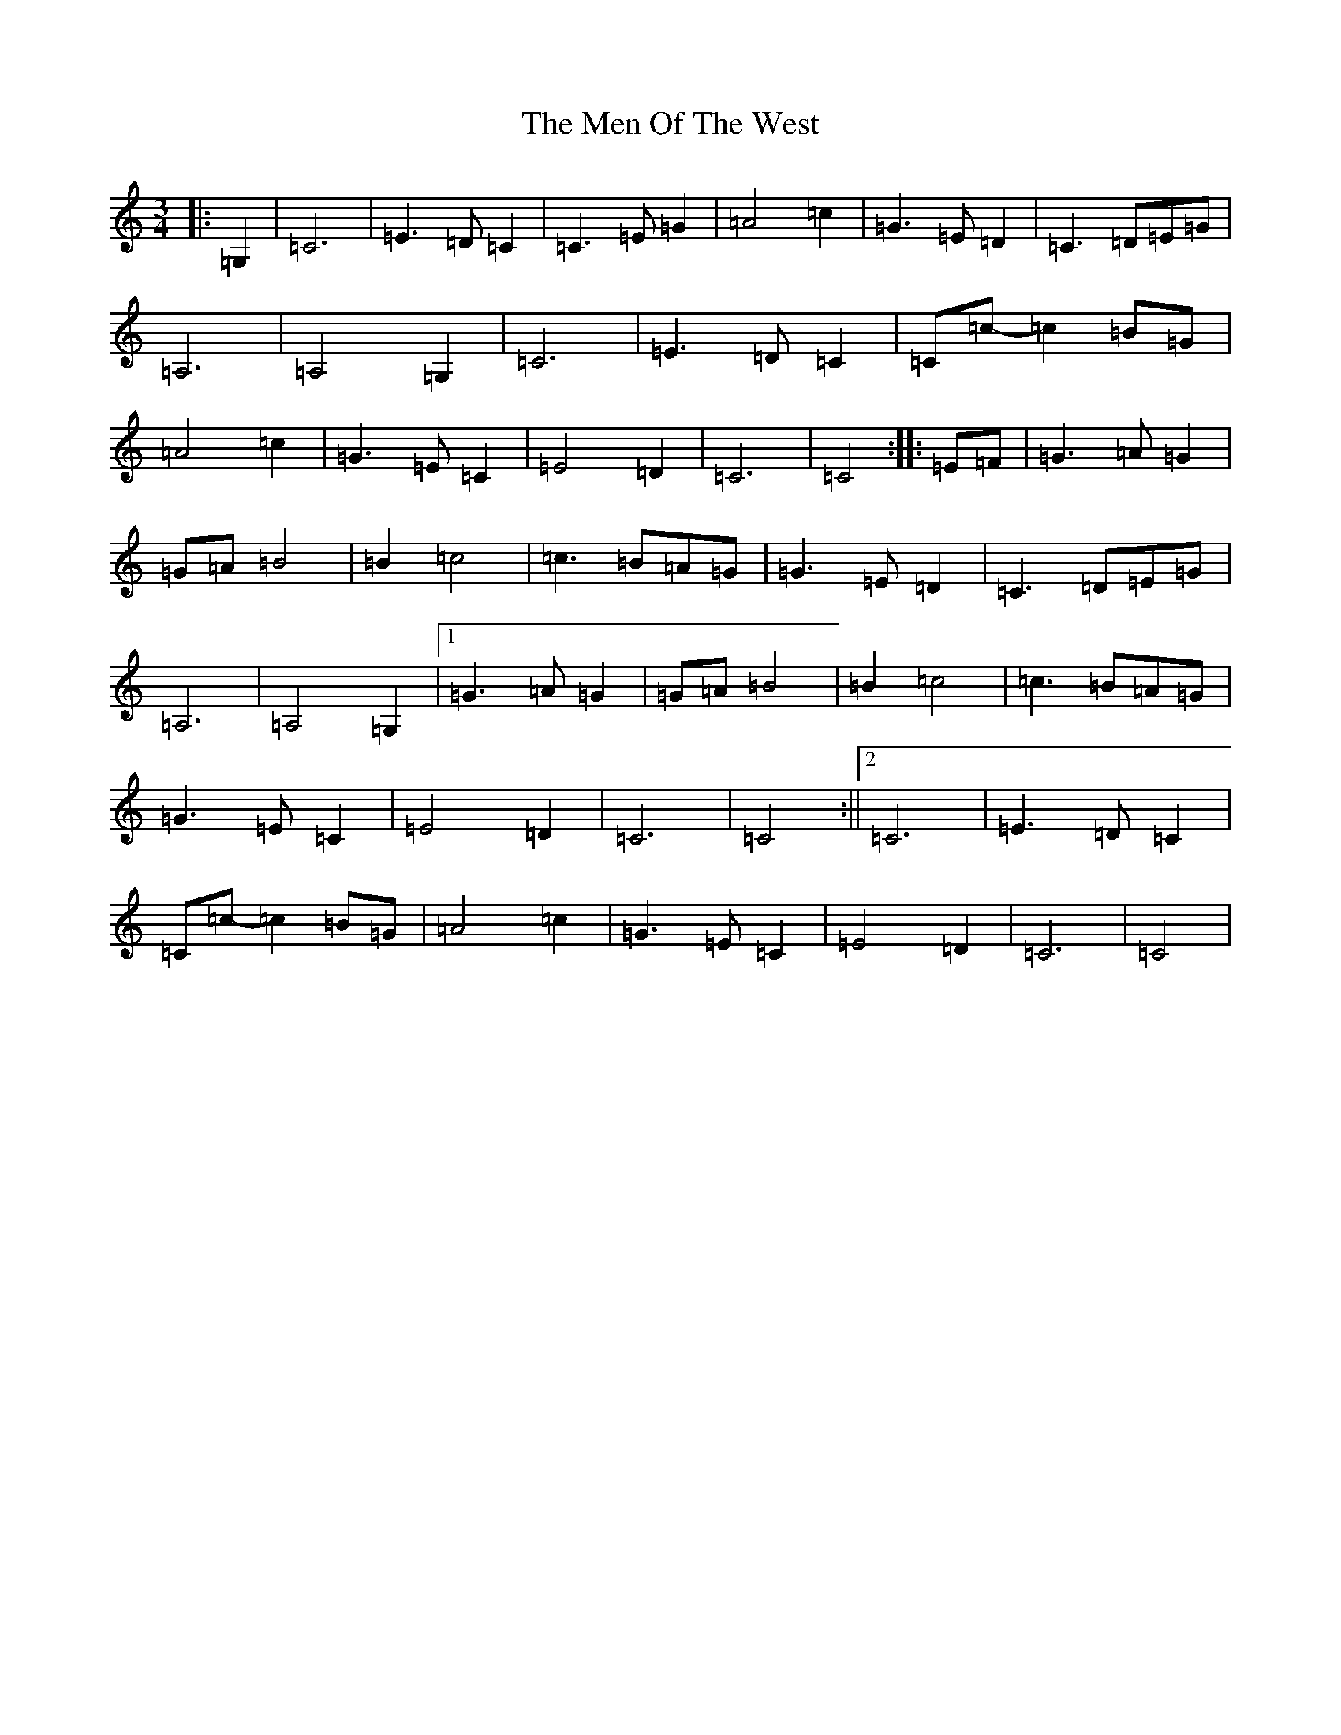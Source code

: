 X: 13919
T: Men Of The West, The
S: https://thesession.org/tunes/10432#setting20372
R: waltz
M:3/4
L:1/8
K: C Major
|:=G,2|=C6|=E3=D=C2|=C3=E=G2|=A4=c2|=G3=E=D2|=C3=D=E=G|=A,6|=A,4=G,2|=C6|=E3=D=C2|=C=c-=c2=B=G|=A4=c2|=G3=E=C2|=E4=D2|=C6|=C4:||:=E=F|=G3=A=G2|=G=A=B4|=B2=c4|=c3=B=A=G|=G3=E=D2|=C3=D=E=G|=A,6|=A,4=G,2|1=G3=A=G2|=G=A=B4|=B2=c4|=c3=B=A=G|=G3=E=C2|=E4=D2|=C6|=C4:||2=C6|=E3=D=C2|=C=c-=c2=B=G|=A4=c2|=G3=E=C2|=E4=D2|=C6|=C4|